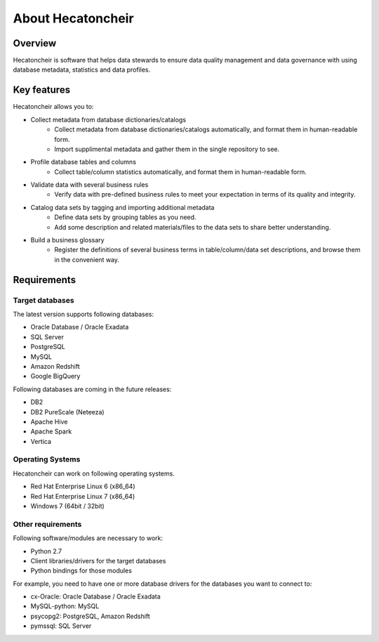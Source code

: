 ===================
About Hecatoncheir
===================

Overview
========

Hecatoncheir is software that helps data stewards to ensure data quality management and data governance with using database metadata, statistics and data profiles.

Key features
============

Hecatoncheir allows you to:

* Collect metadata from database dictionaries/catalogs
    * Collect metadata from database dictionaries/catalogs automatically, and format them in human-readable form.
    * Import supplimental metadata and gather them in the single repository to see.
* Profile database tables and columns
    * Collect table/column statistics automatically, and format them in human-readable form.
* Validate data with several business rules
    * Verify data with pre-defined business rules to meet your expectation in terms of its quality and integrity.
* Catalog data sets by tagging and importing additional metadata
    * Define data sets by grouping tables as you need.
    * Add some description and related materials/files to the data sets to share better understanding.
* Build a business glossary
    * Register the definitions of several business terms in table/column/data set descriptions, and browse them in the convenient way.

Requirements
============

Target databases
----------------

The latest version supports following databases:

* Oracle Database / Oracle Exadata
* SQL Server
* PostgreSQL
* MySQL
* Amazon Redshift
* Google BigQuery

Following databases are coming in the future releases:

* DB2
* DB2 PureScale (Neteeza)
* Apache Hive
* Apache Spark
* Vertica

Operating Systems
-----------------

Hecatoncheir can work on following operating systems.

* Red Hat Enterprise Linux 6 (x86_64)
* Red Hat Enterprise Linux 7 (x86_64)
* Windows 7 (64bit / 32bit)

Other requirements
------------------

Following software/modules are necessary to work:

* Python 2.7
* Client libraries/drivers for the target databases
* Python bindings for those modules

For example, you need to have one or more database drivers for the
databases you want to connect to:

* cx-Oracle: Oracle Database / Oracle Exadata
* MySQL-python: MySQL
* psycopg2: PostgreSQL, Amazon Redshift
* pymssql: SQL Server

